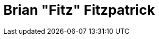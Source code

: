 = Brian "Fitz" Fitzpatrick
:page-photo_64px: https://static.jboss.org/developer/people/bfitzpat/avatar/64.png
:page-photo_32px: https://static.jboss.org/developer/people/bfitzpat/avatar/32.png
:page-developer_page: https://developer.jboss.org/people/bfitzpat

